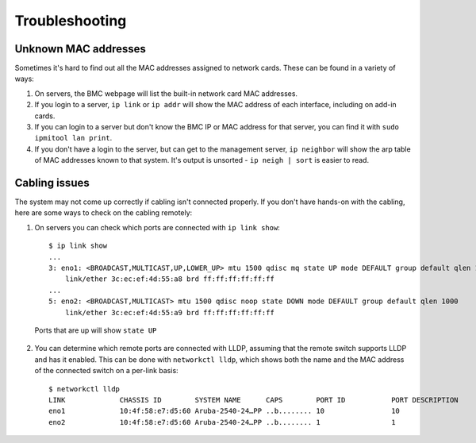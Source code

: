 ..
   SPDX-FileCopyrightText: © 2020 Open Networking Foundation <support@opennetworking.org>
   SPDX-License-Identifier: Apache-2.0

Troubleshooting
===============

Unknown MAC addresses
---------------------

Sometimes it's hard to find out all the MAC addresses assigned to network
cards. These can be found in a variety of ways:

1. On servers, the BMC webpage will list the built-in network card MAC
   addresses.

2. If you login to a server, ``ip link`` or ``ip addr`` will show the MAC
   address of each interface, including on add-in cards.

3. If you can login to a server but don't know the BMC IP or MAC address for
   that server, you can find it with ``sudo ipmitool lan print``.

4. If you don't have a login to the server, but can get to the management
   server, ``ip neighbor`` will show the arp table of MAC addresses known to
   that system.  It's output is unsorted  - ``ip neigh | sort`` is easier to
   read.

Cabling issues
--------------

The system may not come up correctly if cabling isn't connected properly.
If you don't have hands-on with the cabling, here are some ways to check on the
cabling remotely:

1. On servers you can check which ports are connected with ``ip link show``::

    $ ip link show
    ...
    3: eno1: <BROADCAST,MULTICAST,UP,LOWER_UP> mtu 1500 qdisc mq state UP mode DEFAULT group default qlen 1000
        link/ether 3c:ec:ef:4d:55:a8 brd ff:ff:ff:ff:ff:ff
    ...
    5: eno2: <BROADCAST,MULTICAST> mtu 1500 qdisc noop state DOWN mode DEFAULT group default qlen 1000
        link/ether 3c:ec:ef:4d:55:a9 brd ff:ff:ff:ff:ff:ff

  Ports that are up will show ``state UP``

2. You can determine which remote ports are connected with LLDP, assuming that
   the remote switch supports LLDP and has it enabled. This can be done with
   ``networkctl lldp``, which shows both the name and the MAC address of the
   connected switch on a per-link basis::

      $ networkctl lldp
      LINK             CHASSIS ID        SYSTEM NAME      CAPS        PORT ID           PORT DESCRIPTION
      eno1             10:4f:58:e7:d5:60 Aruba-2540-24…PP ..b........ 10                10
      eno2             10:4f:58:e7:d5:60 Aruba-2540-24…PP ..b........ 1                 1
